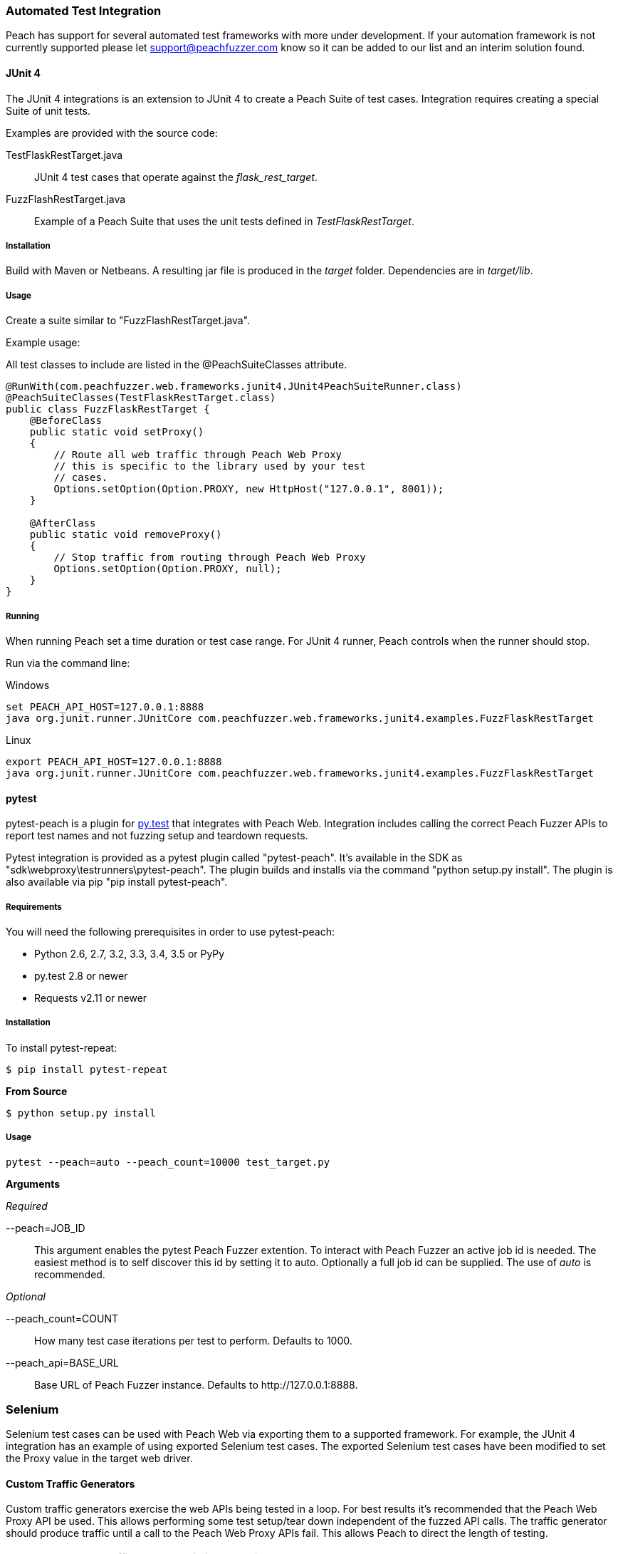 
[[webproxy_TrafficGen]]
=== Automated Test Integration

Peach has support for several automated test frameworks with more under development.
If your automation framework is not currently supported please let support@peachfuzzer.com know
so it can be added to our list and an interim solution found.

==== JUnit 4

The JUnit 4 integrations is an extension to JUnit 4 to create a Peach Suite of test cases.
Integration requires creating a special Suite of unit tests.

Examples are provided with the source code:

TestFlaskRestTarget.java::
	JUnit 4 test cases that operate against the _flask_rest_target_.

FuzzFlashRestTarget.java::
	Example of a Peach Suite that uses the unit tests defined in _TestFlaskRestTarget_.

===== Installation

Build with Maven or Netbeans. A resulting jar file is produced in the _target_ folder.
Dependencies are in _target/lib_.

===== Usage

Create a suite similar to "FuzzFlashRestTarget.java".  

Example usage:

All test classes to include are listed in the @PeachSuiteClasses attribute.

[source=java]
----
@RunWith(com.peachfuzzer.web.frameworks.junit4.JUnit4PeachSuiteRunner.class)
@PeachSuiteClasses(TestFlaskRestTarget.class)
public class FuzzFlaskRestTarget {
    @BeforeClass
    public static void setProxy()
    {
        // Route all web traffic through Peach Web Proxy
        // this is specific to the library used by your test
        // cases.
        Options.setOption(Option.PROXY, new HttpHost("127.0.0.1", 8001));
    }
    
    @AfterClass
    public static void removeProxy()
    {
        // Stop traffic from routing through Peach Web Proxy
        Options.setOption(Option.PROXY, null);
    }
}
----

===== Running

When running Peach set a time duration or test case range.
For JUnit 4 runner, Peach controls when the runner should stop.

Run via the command line:

.Windows
----
set PEACH_API_HOST=127.0.0.1:8888
java org.junit.runner.JUnitCore com.peachfuzzer.web.frameworks.junit4.examples.FuzzFlaskRestTarget
----

.Linux
----
export PEACH_API_HOST=127.0.0.1:8888
java org.junit.runner.JUnitCore com.peachfuzzer.web.frameworks.junit4.examples.FuzzFlaskRestTarget
----

==== pytest

pytest-peach is a plugin for link:http://pytest.org[py.test] that integrates with Peach Web.
Integration includes calling the correct Peach Fuzzer APIs to report test names and not
fuzzing setup and teardown requests.

Pytest integration is provided as a pytest plugin called "pytest-peach".
It's available in the SDK as "sdk\webproxy\testrunners\pytest-peach".
The plugin builds and installs via the command "python setup.py install".
The plugin is also available via pip "pip install pytest-peach".

===== Requirements

You will need the following prerequisites in order to use pytest-peach:

- Python 2.6, 2.7, 3.2, 3.3, 3.4, 3.5 or PyPy
- py.test 2.8 or newer
- Requests v2.11 or newer

===== Installation

To install pytest-repeat:

----
$ pip install pytest-repeat
----

*From Source*

----
$ python setup.py install
----

===== Usage

----
pytest --peach=auto --peach_count=10000 test_target.py
----

*Arguments*

_Required_

--peach=JOB_ID::
   This argument enables the pytest Peach Fuzzer extention.
   To interact with Peach Fuzzer an active job id is needed.
   The easiest method is to self discover this id by setting it to +auto+.
   Optionally a full job id can be supplied. The use of _auto_ is recommended.

_Optional_

--peach_count=COUNT::
   How many test case iterations per test to perform. Defaults to +1000+.

--peach_api=BASE_URL::
   Base URL of Peach Fuzzer instance. Defaults to +http://127.0.0.1:8888+.

=== Selenium

Selenium test cases can be used with Peach Web via exporting them to a supported framework.
For example, the JUnit 4 integration has an example of using exported Selenium test cases.
The exported Selenium test cases have been modified to set the Proxy value in the target
web driver.

==== Custom Traffic Generators

Custom traffic generators exercise the web APIs being tested in a loop.
For best results it's recommended that the Peach Web Proxy API be used.
This allows performing some test setup/tear down independent of the fuzzed API calls.
The traffic generator should produce traffic until a call to the Peach Web Proxy APIs fail.
This allows Peach to direct the length of testing.

NOTE: An example traffic generator is included in the SDK as _SDK\webproxy\examples\flask_rest_target\hand_fuzz.py_.
This traffic generator makes use of the Peach Web Proxy API.

==== Proxy REST API

The Proxy API allows for tight integration with application unit tests.
As such the provided APIs match with typical unit test framework actions such as set-up and tear-down.  When using unit tests with Peach the typical flow is as follows:

. POST /p/jobs - Start fuzzing job using WebProxy pit
. PUT sessionSetUp
. [One time set up actions here]
LOOP:
.. PUT testSetUp
.. [Setup actions that occur on each iteration of fuzzing]
.. PUT testCase w/test name
.. [Requests that are fuzzed]
.. PUT testTearDown
.. [Tear down action that occur on each iteration of fuzzing]
.. GOTO LOOP
. PUT sessionTearDown - Once per fuzzing session
. [Session tear down actions, occur once per-fuzzing session]

NOTE: Interactive est api documentation can be viewed inside of Peach by navigating
to "Help" -> "Rest API" then select the "Proxy" section.

*****
Peach Web provides a Python module 'peachproxy' that provides wrappers around the Peach Proxy API.
The module is available in _SDK/webproxy/peachproxy_.
It can be installed by running:

----
python setup.py install
----

The module provides functions for each the Peach Web Proxy APIs.

*****
